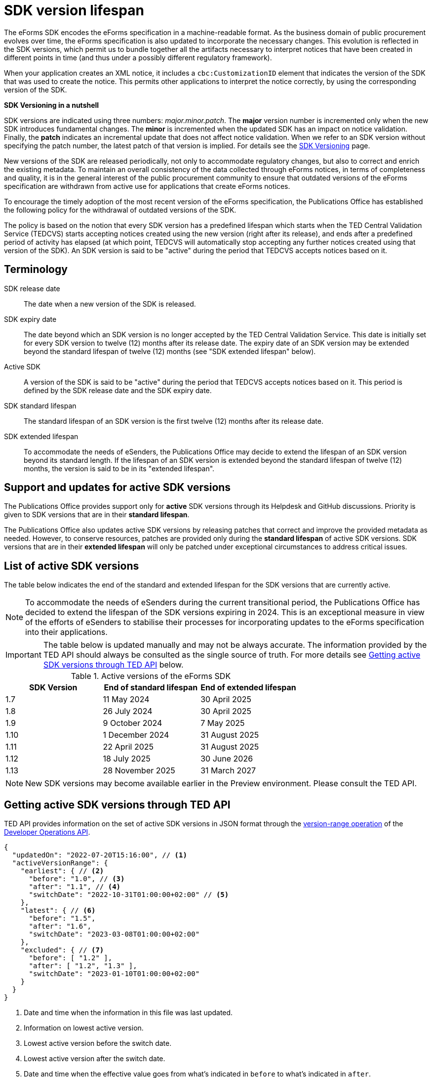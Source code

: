 = SDK version lifespan
:page-aliases: home:eforms:active-versions/index.adoc

The eForms SDK encodes the eForms specification in a machine-readable format. As the business domain of public procurement evolves over time, the eForms specification is also updated to incorporate the necessary changes. This evolution is reflected in the SDK versions, which permit us to bundle together all the artifacts necessary to interpret notices that have been created in different points in time (and thus under a possibly different regulatory framework). 

When your application creates an XML notice, it includes a `cbc:CustomizationID` element that indicates the version of the SDK that was used to create the notice. This permits other applications to interpret the notice correctly, by using the corresponding version of the SDK. 

****
**SDK Versioning in a nutshell**

SDK versions are indicated using three numbers: _major.minor.patch_. 
The **major** version number is incremented only when the new SDK introduces fundamental changes. The **minor** is incremented when the updated SDK has an impact on notice validation. Finally, the **patch** indicates an incremental update that does not affect notice validation. When we refer to an SDK version without specifying the patch number, the latest patch of that version is implied.  
For details see the xref:eforms:ROOT:versioning.adoc[SDK Versioning] page. 

****

New versions of the SDK are released periodically, not only to accommodate regulatory changes, but also to correct and enrich the existing metadata. To maintain an overall consistency of the data collected through eForms notices, in terms of completeness and quality, it is in the general interest of the public procurement community to ensure that outdated versions of the eForms specification are withdrawn from active use for applications that create eForms notices. 

To encourage the timely adoption of the most recent version of the eForms specification, the Publications Office has established the following policy for the withdrawal of outdated versions of the SDK.

The policy is based on the notion that every SDK version has a predefined lifespan which starts when the TED Central Validation Service (TEDCVS) starts accepting notices created using the new version (right after its release), and ends after a predefined period of activity has elapsed (at which point, TEDCVS will automatically stop accepting any further notices created using that version of the SDK). An SDK version is said to be "active" during the period that TEDCVS accepts notices based on it. 

== Terminology

SDK release date::
  The date when a new version of the SDK is released.
SDK expiry date::
  The date beyond which an SDK version is no longer accepted by the TED Central Validation Service. 
  This date is initially set for every SDK version to twelve (12) months after its release date.
  The expiry date of an SDK version may be extended beyond the standard lifespan of twelve (12) months (see "SDK extended lifespan" below).
Active SDK::
  A version of the SDK is said to be "active" during the period that TEDCVS accepts notices based on it. This period is defined by the SDK release date and the SDK expiry date.
SDK standard lifespan::
  The standard lifespan of an SDK version is the first twelve (12) months after its release date.
SDK extended lifespan::
  To accommodate the needs of eSenders, the Publications Office may decide to extend the lifespan of an SDK version beyond its standard length. If the lifespan of an SDK version is extended beyond the standard lifespan of twelve (12) months, the version is said to be in its "extended lifespan". 

== Support and updates for active SDK versions

The Publications Office provides support only for **active** SDK versions through its Helpdesk and GitHub discussions. Priority is given to SDK versions that are in their **standard lifespan**. 

The Publications Office also updates active SDK versions by releasing patches that correct and improve the provided metadata as needed. However, to conserve resources, patches are provided only during the **standard lifespan** of active SDK versions. SDK versions that are in their **extended lifespan** will only be patched under exceptional circumstances to address critical issues.

== List of active SDK versions

The table below indicates the end of the standard and extended lifespan for the SDK versions that are currently active. 

NOTE: To accommodate the needs of eSenders during the current transitional period, the Publications Office has decided to extend the lifespan of the SDK versions expiring in 2024. This is an exceptional measure in view of the efforts of eSenders to stabilise their processes for incorporating updates to the eForms specification into their applications. 

IMPORTANT: The table below is updated manually and may not be always accurate. The information provided by the TED API should always be consulted as the single source of truth. For more details see  <<version-range>> below.


.Active versions of the eForms SDK
[%header,cols="1,1,1"]
|===
|SDK Version
|End of standard lifespan
|End of extended lifespan

|1.7
|11 May 2024
|30 April 2025

|1.8
|26 July 2024
|30 April 2025

|1.9
|9 October 2024
|7 May 2025

|1.10
|1 December 2024
|31 August 2025

|1.11
|22 April 2025
|31 August 2025

|1.12
|18 July 2025
|30 June 2026

|1.13
|28 November 2025
|31 March 2027
|===

NOTE: New SDK versions may become available earlier in the Preview environment. Please consult the TED API.
 

[#version-range]
== Getting  active SDK versions through TED API

TED API provides information on the set of active SDK versions in JSON format through the xref:api:ROOT:developer-operations.adoc#Retrieve the active range of SDK versions[version-range operation] of the xref:api:ROOT:developer-operations.adoc#Retrieve the active range of SDK versions[Developer Operations API].

[source,json]
----
{
  "updatedOn": "2022-07-20T15:16:00", // <1>
  "activeVersionRange": {
    "earliest": { // <2>
      "before": "1.0", // <3>
      "after": "1.1", // <4>
      "switchDate": "2022-10-31T01:00:00+02:00" // <5>
    },
    "latest": { // <6>
      "before": "1.5",
      "after": "1.6",
      "switchDate": "2023-03-08T01:00:00+02:00"
    },
    "excluded": { // <7>
      "before": [ "1.2" ],
      "after": [ "1.2", "1.3" ],
      "switchDate": "2023-01-10T01:00:00+02:00"
    }
  }
}
----
<1> Date and time when the information in this file was last updated.
<2> Information on lowest active version.
<3> Lowest active version before the switch date.
<4> Lowest active version after the switch date.
<5> Date and time when the effective value goes from what's indicated in `before` to what's indicated in `after`.
<6> Information on highest active version.
<7> List of versions excluded from the set of active versions.

For the earliest, latest and excluded versions, changes can be planned: if the current date and time is before "switchDate", then the value in "before" must be used, otherwise the value in "after" must be used.

So for the example above:

* on 2022-10-30, the active versions are: 1.0, 1.1, 1.3, 1.4, 1.5 (1.0 to 1.5; version 1.2 is excluded)
* on 2022-11-01, the active versions are: 1.1, 1.3, 1.4, 1.5 (1.1 to 1.5; version 1.2 is excluded)
* on 2023-01-11, the active versions are: 1.1, 1.4, 1.5 (1.1 to 1.5; versions 1.2 and 1.3 are excluded)
* on 2023-03-09, the active versions are: 1.1, 1.4, 1.5, 1.6 (1.1 to 1.6; versions 1.2 and 1.3 are excluded)
